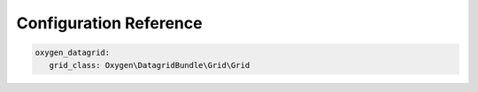 Configuration Reference
=======================

.. code-block:: yaml

   oxygen_datagrid:
      grid_class: Oxygen\DatagridBundle\Grid\Grid
